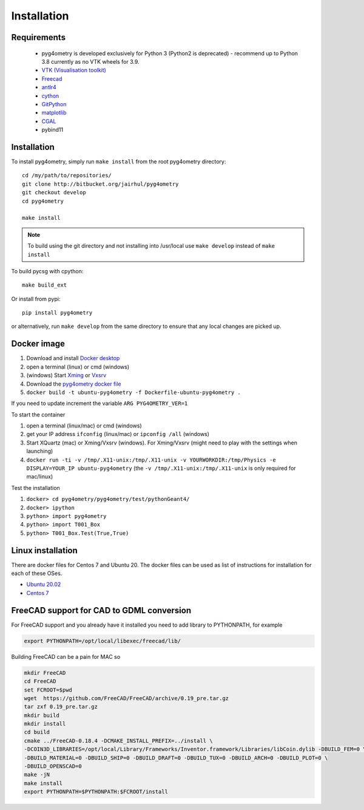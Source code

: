 ============
Installation
============


Requirements
------------

 * pyg4ometry is developed exclusively for Python 3 (Python2 is deprecated) - recommend up to Python 3.8 currently as no VTK wheels for 3.9.
 * `VTK (Visualisation toolkit) <https://vtk.org>`_
 * `Freecad  <https://www.freecadweb.org>`_
 * `antlr4 <https://www.antlr.org>`_
 * `cython <https://cython.org>`_
 * `GitPython <https://gitpython.readthedocs.io/en/stable/>`_
 * `matplotlib <https://matplotlib.org>`_
 * `CGAL <https://www.cgal.org>`_
 * pybind11

Installation
------------

To install pyg4ometry, simply run ``make install`` from the root pyg4ometry
directory::

  cd /my/path/to/repositories/
  git clone http://bitbucket.org/jairhul/pyg4ometry
  git checkout develop
  cd pyg4ometry
  
  make install

.. note::
   To build using the git directory and not installing into /usr/local use ``make develop`` 
   instead of ``make install``

To build pycsg with cpython::

  make build_ext

Or install from pypi::

  pip install pyg4ometry

or alternatively, run ``make develop`` from the same directory to ensure
that any local changes are picked up.

Docker image
------------

#. Download and install `Docker desktop <https://www.docker.com/products/docker-desktop>`_
#. open a terminal (linux) or cmd (windows)
#. (windows) Start `Xming <https://sourceforge.net/projects/xming/>`_ or `Vxsrv <https://sourceforge.net/projects/vcxsrv/>`_
#. Download the `pyg4ometry docker file <https://bitbucket.org/jairhul/pyg4ometry/raw/82373218033874607f682a77be33e03d5b6706aa/docker/Dockerfile-ubuntu-pyg4ometry>`_
#. ``docker build -t ubuntu-pyg4ometry -f Dockerfile-ubuntu-pyg4ometry .``

If you need to update increment the variable ``ARG PYG4OMETRY_VER=1``

To start the container

#. open a terminal (linux/mac) or cmd (windows)
#. get your IP address ``ifconfig`` (linux/mac) or ``ipconfig /all`` (windows)
#. Start XQuartz (mac) or Xming/Vxsrv (windows). For Xming/Vxsrv (might need to play with the settings when launching)
#. ``docker run -ti -v /tmp/.X11-unix:/tmp/.X11-unix -v YOURWORKDIR:/tmp/Physics -e DISPLAY=YOUR_IP ubuntu-pyg4ometry`` (the ``-v /tmp/.X11-unix:/tmp/.X11-unix`` is only required for mac/linux)

Test the installation

#. ``docker> cd pyg4ometry/pyg4ometry/test/pythonGeant4/``
#. ``docker> ipython``
#. ``python> import pyg4ometry``
#. ``python> import T001_Box``
#. ``python> T001_Box.Test(True,True)``

Linux installation
------------------

There are docker files for Centos 7 and Ubuntu 20. The docker files can be used as list of instructions for
installation for each of these OSes.

* `Ubuntu 20.02 <https://bitbucket.org/jairhul/pyg4ometry/raw/82373218033874607f682a77be33e03d5b6706aa/docker/Dockerfile-ubuntu-pyg4ometry>`_
* `Centos 7 <https://bitbucket.org/jairhul/pyg4ometry/raw/befcd36c1213670830b854d02c671ef14b3f0f5c/docker/Dockerfile-centos-pyg4ometry>`_


FreeCAD support for CAD to GDML conversion
------------------------------------------

For FreeCAD support and you already have it installed you  need to add library to PYTHONPATH, for example 

.. code-block :: console 
   
   export PYTHONPATH=/opt/local/libexec/freecad/lib/

Building FreeCAD can be a pain for MAC so 

.. code-block :: console 

   mkdir FreeCAD
   cd FreeCAD 
   set FCROOT=$pwd
   wget  https://github.com/FreeCAD/FreeCAD/archive/0.19_pre.tar.gz
   tar zxf 0.19_pre.tar.gz
   mkdir build
   mkdir install 
   cd build
   cmake ../FreeCAD-0.18.4 -DCMAKE_INSTALL_PREFIX=../install \
   -DCOIN3D_LIBRARIES=/opt/local/Library/Frameworks/Inventor.framework/Libraries/libCoin.dylib -DBUILD_FEM=0 \
   -DBUILD_MATERIAL=0 -DBUILD_SHIP=0 -DBUILD_DRAFT=0 -DBUILD_TUX=0 -DBUILD_ARCH=0 -DBUILD_PLOT=0 \
   -DBUILD_OPENSCAD=0  
   make -jN
   make install 
   export PYTHONPATH=$PYTHONPATH:$FCROOT/install 


      

